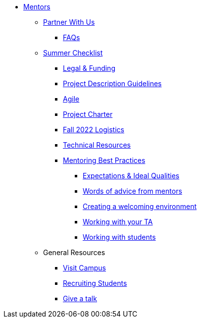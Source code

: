 * xref:introduction.adoc[Mentors]

** xref:partner.adoc[Partner With Us]

*** xref:faq.adoc[FAQs]


** xref:summerchecklist.adoc[Summer Checklist]
*** xref:legal.adoc[Legal & Funding]
*** xref:project_descriptions.adoc[Project Description Guidelines]
*** xref:agile.adoc[Agile]
*** xref:projectcharter.adoc[Project Charter]
*** xref:semester_logistics.adoc[Fall 2022 Logistics]
*** xref:technicalresources.adoc[Technical Resources]
*** xref:mentoringbestpractices.adoc[Mentoring Best Practices]
**** xref:qualities.adoc[Expectations & Ideal Qualities]
**** xref:tips.adoc[Words of advice from mentors]
**** xref:environment.adoc[Creating a welcoming environment]
**** xref:tas.adoc[Working with your TA]
**** xref:students.adoc[Working with students]



** General Resources
*** xref:visit.adoc[Visit Campus]
*** xref:recruiting.adoc[Recruiting Students]
*** xref:presentations.adoc[Give a talk]

// ** AY 2022-23
// *** xref:announcements.adoc[Announcements]
// *** xref:symposium.adoc[Symposium]

// under training: **** xref:success.adoc[Getting the most out of your team]
